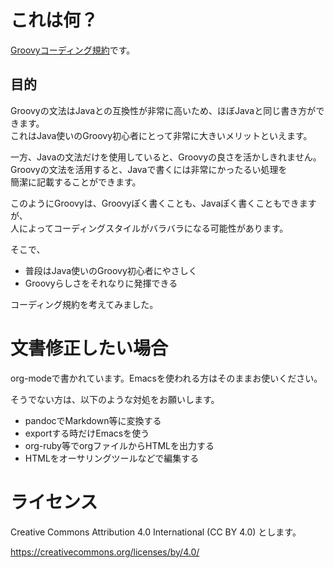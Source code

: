 # -*- coding: utf-8-unix -*-
#+OPTIONS: ^:{} \n:t


* これは何？

[[./groovy-code-conventions.org][Groovyコーディング規約]]です。

** 目的

Groovyの文法はJavaとの互換性が非常に高いため、ほぼJavaと同じ書き方ができます。
これはJava使いのGroovy初心者にとって非常に大きいメリットといえます。

一方、Javaの文法だけを使用していると、Groovyの良さを活かしきれません。
Groovyの文法を活用すると、Javaで書くには非常にかったるい処理を
簡潔に記載することができます。

このようにGroovyは、Groovyぽく書くことも、Javaぽく書くこともできますが、
人によってコーディングスタイルがバラバラになる可能性があります。

そこで、
- 普段はJava使いのGroovy初心者にやさしく
- Groovyらしさをそれなりに発揮できる
コーディング規約を考えてみました。


* 文書修正したい場合

org-modeで書かれています。Emacsを使われる方はそのままお使いください。

そうでない方は、以下のような対処をお願いします。

- pandocでMarkdown等に変換する
- exportする時だけEmacsを使う
- org-ruby等でorgファイルからHTMLを出力する
- HTMLをオーサリングツールなどで編集する


* ライセンス


Creative Commons Attribution 4.0 International (CC BY 4.0) とします。

https://creativecommons.org/licenses/by/4.0/
